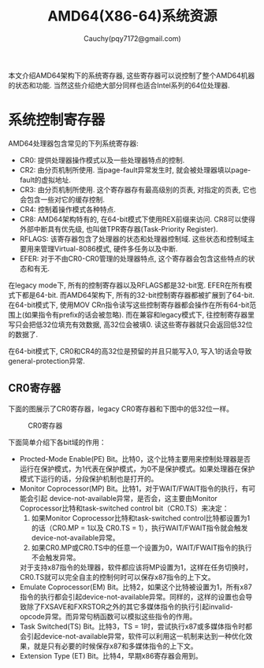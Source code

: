 #+TITLE: AMD64(X86-64)系统资源
#+AUTHOR: Cauchy(pqy7172@gmail.com)
#+EMAIL: pqy7172@gmail.com
#+HTML_HEAD: <link rel="stylesheet" href="../org-manual.css" type="text/css">

本文介绍AMD64架构下的系统寄存器, 这些寄存器可以说控制了整个AMD64机器的状态和功能. 当然这些介绍绝大部分同样也适合Intel系列的64位处理器.


* 系统控制寄存器
AMD64处理器包含常见的下列系统寄存器:
- CR0: 提供处理器操作模式以及一些处理器特点的控制.
- CR2: 由分页机制所使用. 当page-fault异常发生时, 就会被处理器填以page-fault的虚拟地址.
- CR3: 由分页机制所使用. 这个寄存器存有最高级别的页表, 对指定的页表, 它也会包含一些对它的缓存控制.
- CR4: 控制着操作模式各种特点.
- CR8: AMD64架构特有的, 在64-bit模式下使用REX前缀来访问. CR8可以使得外部中断具有优先级, 也叫做TPR寄存器(Task-Priority Register).
- RFLAGS: 该寄存器包含了处理器的状态和处理器控制域. 这些状态和控制域主要用来管理Virtual-8086模式, 硬件多任务以及中断.
- EFER: 对于不由CR0-CR0管理的处理器特点, 这个寄存器会包含这些特点的状态和有无.

在legacy mode下, 所有的控制寄存器以及RFLAGS都是32-bit宽. EFER在所有模式下都是64-bit. 而AMD64架构下, 所有的32-bit控制寄存器都被扩展到了64-bit. 在64-bit模式下, 使用MOV CRn指令读写这些控制寄存器都会操作在所有64-bit范围上(如果指令有prefix的话会被忽略). 而在兼容和legacy模式下, 往控制寄存器里写只会把低32位填充有效数据, 高32位会被填0. 读这些寄存器就只会返回低32位的数据了.

在64-bit模式下, CR0和CR4的高32位是预留的并且只能写入0, 写入1的话会导致general-protection异常.

** CR0寄存器
下面的图展示了CR0寄存器，legacy CR0寄存器和下图中的低32位一样。
#+CAPTION: CR0寄存器
#+ATTR_HTML: :align centering
#+ATTR_HTML: :width 40% :height 40%
[[./img/cr0.png]]

下面简单介绍下各bit域的作用：
- Procted-Mode Enable(PE) Bit。比特0，这个比特主要用来控制处理器是否运行在保护模式，为1代表在保护模式，为0不是保护模式。如果处理器在保护模式下运行的话，分段保护机制也是打开的。
- Monitor Coprocessor(MP) Bit。比特1，对于WAIT/FWAIT指令的执行，有可能会引起
  device-not-available异常，是否会，这主要由Monitor Coprocessor比特和task-switched control
  bit（CR0.TS）来决定：
  1) 如果Monitor Coprocessor比特和task-switched control比特都设置为1的话（CR0.MP = 1以及
     CR0.TS = 1），执行WAIT/FWAIT指令就会触发device-not-available异常。
  2) 如果CR0.MP或CR0.TS中的任意一个设置为0，WAIT/FWAIT指令的执行不会触发异常。
  对于支持x87指令的处理器，软件都应该将MP设置为1，这样在任务切换时，CR0.TS就可以完全自主的控制何时可以保存x87指令的上下文。
- Emulate Coprocessor(EM) Bit。比特2，如果这个比特被设置为1，所有x87指令的执行都会引起device-not-available异常。同样的，这样的设置也会导致除了FXSAVE和FXRSTOR之外的其它多媒体指令的执行引起invalid-opcode异常。而异常句柄函数可以模拟这些指令的作用。
- Task Switched(TS) Bit。比特3，TS = 1时，尝试执行x87或多媒体指令时都会引起device-not-available异常，软件可以利用这一机制来达到一种优化效果，就是只有必要的时候保存x87和多媒体指令的上下文。
- Extension Type (ET) Bit。比特4，早期x86寄存器会用到。

